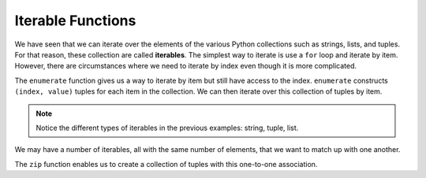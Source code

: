 ..  Copyright (C)  Brad Miller, David Ranum, Jeffrey Elkner, Peter Wentworth, Allen B. Downey, Chris
    Meyers, and Dario Mitchell.  Permission is granted to copy, distribute
    and/or modify this document under the terms of the GNU Free Documentation
    License, Version 1.3 or any later version published by the Free Software
    Foundation; with Invariant Sections being Forward, Prefaces, and
    Contributor List, no Front-Cover Texts, and no Back-Cover Texts.  A copy of
    the license is included in the section entitled "GNU Free Documentation
    License".

.. qnum::
   :prefix: list-29-
   :start: 1

.. index:: iterable, enumerate, zip

Iterable Functions
------------------

We have seen that we can iterate over the elements of the various Python collections such as strings, 
lists, and tuples. For that reason, these collection are called **iterables**. The simplest way to 
iterate is use a ``for`` loop and iterate by item. However, there are circumstances where we need to 
iterate by index even though it is more complicated. 

The ``enumerate`` function gives us a way to iterate by item but still have access to the index. 
``enumerate`` constructs ``(index, value)`` tuples for each item in the collection. We can then 
iterate over this collection of tuples by item.

.. activecode:: tdh1

   for (index, ch) in enumerate("Crunchy Frog"): # unpack tuple
       print(index, ch)

   actress = ("Julia", "Roberts", 1967, "Pretty Woman", 1990, "Atlanta", "Georgia")
   for tup in enumerate(actress): # entire tuple
       print(tup)

   fruit = ["apple", "orange", "banana", "cherry"]
   for (i, f) in enumerate(fruit):
       fruit[i] = f.upper()

   print(fruit)

.. note::
   Notice the different types of iterables in the previous examples: string, tuple, list.
       
We may have a number of iterables, all with the same number of elements, that we want to match up 
with one another.

The ``zip`` function enables us to create a collection of tuples with this one-to-one association.

.. activecode:: tdh2

   title = ["Duplicity", "Notting Hill", "Pretty Woman", "Erin Brockovich", "Eat Pray Love", "Mona Lisa Smile"]
   year = (2009, 1999, 1990, 2000, 2010, 2003)

   for movie in zip(title, year):
       print(movie)


.. admonition: Modify the program ...

   Change ``movie`` in lines 4 and 5, to unpack the tuple (like what was done in the activecode at the
   top of the page lines 1 and 2).


